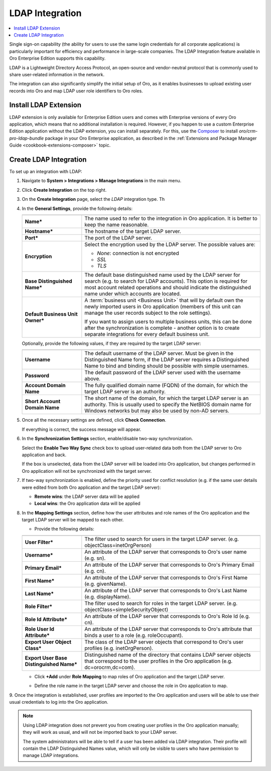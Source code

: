 .. _user-guide-ldap-integration:

LDAP Integration
================

.. contents:: :local:
   :depth: 2

Single sign-on capability (the ability for users to use the same login credentials for all corporate applications) is 
particularly important for efficiency and performance in large-scale companies. The LDAP Integration feature available 
in Oro Enterprise Edition supports this capability.

LDAP is a Lightweight Directory Access Protocol, an open-source and vendor-neutral protocol that is commonly used to 
share user-related information in the network.
 
The integration can also significantly simplify the initial setup of Oro, as it enables businesses to upload existing
user records into Oro and map LDAP user role identifiers to Oro roles.

Install LDAP Extension
----------------------

LDAP extension is only available for Enterprise Edition users and comes with Enterprise versions of every Oro
application, which means that no additional installation is required. However, if you happen to use a custom Enterprise Edition application without the LDAP extension, you can install separately. For this, use the `Composer <https://getcomposer.org/doc/03-cli.md#require>`_ to install *oro/crm-pro-ldap-bundle* package in your Oro Enterprise application, as described in the :ref:`Extensions and Package Manager Guide <cookbook-extensions-composer>` topic.

Create LDAP Integration
-----------------------

To set up an integration with LDAP:

1. Navigate to **System > Integrations > Manage Integrations** in the main menu.
2. Click **Create Integration** on the top right.
3. On the **Create Integration** page, select the *LDAP* integration type. Th
4. In the **General Settings**, provide the following details:
  
  
   .. image:: /user_guide/system/img/ldap/ldap_general.png    
   
   .. csv-table::
     :header: "",""
     :widths: 10, 30
   
     "**Name***","The name used to refer to the integration in Oro application. It is better to keep the name reasonable."
     "**Hostname***","The hostname of the target LDAP server."
     "**Port***","The port of the LDAP server."
     "**Encryption**","Select the encryption used by the LDAP server. The possible values are:
     
     - *None*: connection is not encrypted
     - *SSL*
     - *TLS*
   
     "
     "**Base Distinguished Name***","The default base distinguished name used by the LDAP server for search (e.g. to 
     search for LDAP accounts). This option is required for most account related operations and should indicate the 
     distinguished name under which accounts are located."
     "**Default Business Unit Owner***","A :term:`business unit <Business Unit>` that will by default own the newly 
     imported users in Oro application (members of this unit can manage the user records subject to the
     role settings).
     
     If you want to assign users to multiple business units, 
     this can be done after the synchronization is complete - another option is to create separate integrations for every default business unit. "
   
   Optionally, provide the following values, if they are required by the target LDAP server:
   
   .. csv-table::
     :header: "",""
     :widths: 10, 30
     
     "**Username**","The default username of the LDAP server. 
     Must be given in the Distinguished Name form, if the LDAP server requires a Distinguished Name to bind and binding 
     should be possible with simple usernames."
     "**Password**","The default password of the LDAP server used with the username above."
     "**Account Domain Name**","The fully qualified domain name (FQDN) of the domain, for which the target LDAP server is 
     an authority."
     "**Short Account Domain Name**","The short name of the domain, for which the target LDAP server is an authority. This 
     is usually used to specify the NetBIOS domain name for Windows networks but may also be used by non-AD servers."
     
5. Once all the necessary settings are defined, click **Check Connection**. 

   If everything is correct, the success message will appear.
     
   .. image:: /user_guide/system/img/ldap/ldap_check_connection.png
   
  
6. In the **Synchronization Settings** section, enable/disable two-way synchronization.

   .. image:: /user_guide/system/img/ldap/ldap_synch.png

   Select the **Enable Two Way Sync** check box to upload user-related data both from the LDAP server to Oro application and back. 

   If the box is unselected, data from the LDAP server will be loaded into Oro application, but changes performed in Oro application will not be synchronized with the target server.

7. If two-way synchronization is enabled, define the priority used for conflict resolution (e.g. if the same user details were edited from both Oro application and the target LDAP server):

   * **Remote wins**: the LDAP server data will be applied
   * **Local wins**: the Oro application data will be applied

8. In the **Mapping Settings** section, define how the user attributes and role names of the Oro application and the target LDAP server will be mapped to each other.

   .. image:: /user_guide/system/img/ldap/ldap_role_mapping.png

   * Provide the following details: 

   .. csv-table::
     :header: "",""
     :widths: 10, 30
   
     "**User Filter***","The filter used to search for users in the target LDAP server. (e.g. 
     objectClass=inetOrgPerson)" 
     "**Username***","An attribute of the LDAP server that corresponds to Oro's user name (e.g. sn)."
     "**Primary Email***","An attribute of the LDAP server that corresponds to Oro's Primary Email (e.g. cn)."
     "**First Name***","An attribute of the LDAP server that corresponds to Oro's First Name (e.g. givenName)."
     "**Last Name***","An attribute of the LDAP server that corresponds to Oro's Last Name (e.g. displayName)."
     "**Role Filter***","The filter used to search for roles in the target LDAP server. (e.g. 
     objectClass=simpleSecurityObject)" 
     "**Role Id Attribute***","An attribute of the LDAP server that corresponds to Oro's Role Id (e.g. cn)."
     "**Role User Id Attribute***","An attribute of the LDAP server that corresponds to Oro's attribute that binds a
     user to a role (e.g. roleOccupant)."
     "**Export User Object Class***","The class of the LDAP server objects that correspond to Oro's user profiles
     (e.g. inetOrgPerson)."
     "**Export User Base Distinguished Name***","Distinguished name of the directory that contains LDAP server objects 
     that correspond to  the user profiles in the Oro application (e.g. dc=orocrm,dc=com)."

   * Click **+Add** under **Role Mapping** to map roles of Oro application and the target LDAP server.
   * Define the role name in the target LDAP server and choose the role in Oro application to map.

     .. image:: /user_guide/system/img/ldap/ldap_role_mapping_add_role.png
  
  
9. Once the integration is established, user profiles are imported to the Oro application and users will be able to use their
usual credentials to log into the Oro application.

.. note::

   Using LDAP integration does not prevent you from creating user profiles in the Oro application manually; they will work as usual, and will not be imported back to your LDAP server.
   
   The system administrators will be able to tell if a user has been added via LDAP integration. Their profile will contain the LDAP Distinguished Names value, which will only be visible to users who have permission to manage LDAP integrations. 

  
.. |ComposerSettingsIcon| image:: /user_guide/system/img/ldap/composer_settings_icon.png
   :align: middle
   
.. |ComposerSettings1| image:: /user_guide/system/img/ldap/composer_settings_1.png
   :align: middle
      
.. |ComposerSettings2| image:: /user_guide/system/img/ldap/composer_settings_2.png
   :align: middle
   
